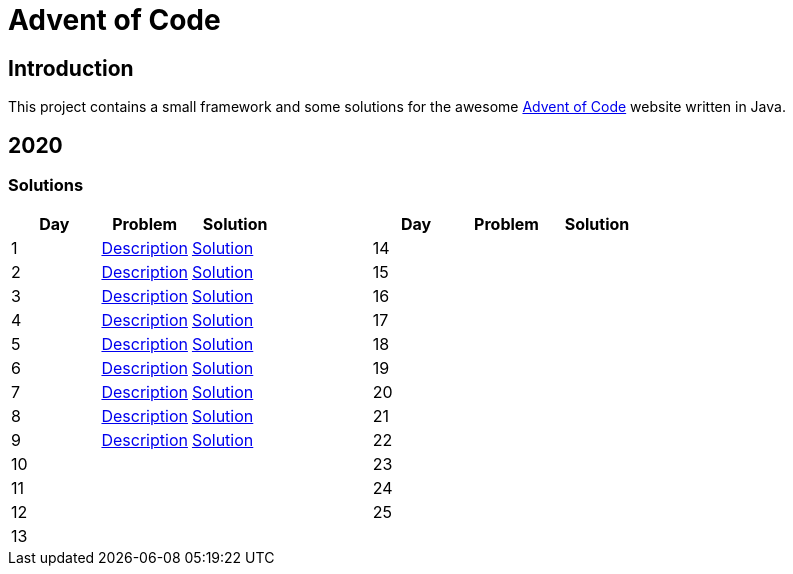 = Advent of Code

== Introduction

This project contains a small framework and some solutions for the awesome https://adventofcode.com/[Advent of Code] website written in Java.

== 2020

=== Solutions

[options="header"]
|===
|Day |Problem |Solution | |Day |Problem |Solution
|1 |https://adventofcode.com/2020/day/1[Description] |link:solutions/src/main/java/org/geekden/advent/solution/y2020/d01/Solution.java[Solution]
.14+|
|14||
|2 |https://adventofcode.com/2020/day/2[Description] |link:solutions/src/main/java/org/geekden/advent/solution/y2020/d02/Solution.java[Solution]
|15||
|3 |https://adventofcode.com/2020/day/3[Description] |link:solutions/src/main/java/org/geekden/advent/solution/y2020/d03/Solution.java[Solution]
|16||
|4 |https://adventofcode.com/2020/day/4[Description] |link:solutions/src/main/java/org/geekden/advent/solution/y2020/d04/Solution.java[Solution]
|17||
|5 |https://adventofcode.com/2020/day/5[Description] |link:solutions/src/main/java/org/geekden/advent/solution/y2020/d05/Solution.java[Solution]
|18||
|6 |https://adventofcode.com/2020/day/6[Description] |link:solutions/src/main/java/org/geekden/advent/solution/y2020/d06/Solution.java[Solution]
|19||
|7 |https://adventofcode.com/2020/day/7[Description] |link:solutions/src/main/java/org/geekden/advent/solution/y2020/d07/Solution.java[Solution]
|20||
|8 |https://adventofcode.com/2020/day/8[Description] |link:solutions/src/main/java/org/geekden/advent/solution/y2020/d08/Solution.java[Solution]
|21||
|9 |https://adventofcode.com/2020/day/9[Description] |link:solutions/src/main/java/org/geekden/advent/solution/y2020/d09/Solution.java[Solution]
|22||
|10| |
|23||
|11| |
|24||
|12| |
|25||
|13| |
||||
|===